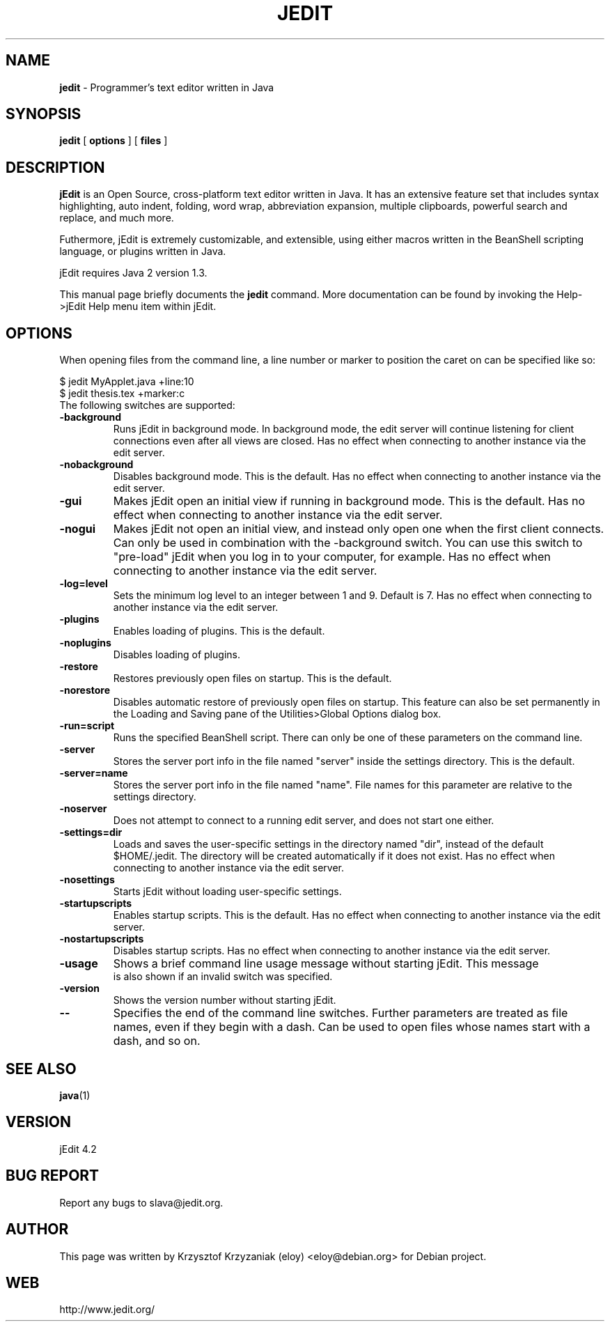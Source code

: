 .TH JEDIT 1 "January 15, 2003"

.SH NAME
.B jedit
\- Programmer's text editor written in Java

.SH SYNOPSIS
.B "jedit "
[
.B options
] [
.B files
]

.SH DESCRIPTION
\fBjEdit\fP  is an Open Source, cross-platform text editor written in Java. It
has an extensive feature set that includes syntax highlighting, auto indent,
folding, word wrap, abbreviation expansion, multiple clipboards, powerful search
and replace, and much more.

Futhermore, jEdit is extremely customizable, and extensible, using either macros
written in the BeanShell scripting language, or plugins written in Java.

jEdit requires Java 2 version 1.3.

This manual page briefly documents the
.B jedit 
command. More documentation can be found by invoking the Help->jEdit Help
menu item within jEdit.
.PP

.SH OPTIONS

When opening files from the command line, a line number or marker to position 
the caret on can be specified like so:

$ jedit MyApplet.java +line:10
.TP
$ jedit thesis.tex +marker:c
.TP

The following switches are supported:

.TP
\fB\-background\fR
Runs jEdit in background mode. In background mode, the edit server will continue
listening for client connections even after all views are closed. Has no effect
when connecting to another instance via the edit server.
.TP
\fB\-nobackground\fR
Disables background mode. This is the default. Has no effect when connecting to 
another instance via the edit server.
.TP
\fB\-gui\fR
Makes jEdit open an initial view if running in background mode. This is the
default. Has no effect when connecting to 
another instance via the edit server.
.TP
\fB\-nogui\fR
Makes jEdit not open an initial view, and instead only open one when the first 
client connects. Can only be used in combination with the -background switch. 
You can use this switch to "pre-load" jEdit when you log in to your computer, 
for example. Has no effect when connecting to 
another instance via the edit server.
.TP
\fB\-log=level\fR
Sets the minimum log level to an integer between 1 and 9. Default is 7.
Has no effect when connecting to 
another instance via the edit server.
.TP
\fB\-plugins\fR
Enables loading of plugins. This is the default.
.TP
\fB\-noplugins\fR
Disables loading of plugins.
.TP
\fB\-restore\fR
Restores previously open files on startup. This is the default.
.TP
\fB\-norestore\fR
Disables automatic restore of previously open files on startup. This feature 
can also be set permanently in the Loading and Saving pane of the 
Utilities>Global Options dialog box.
.TP
\fB\-run=script\fR
Runs the specified BeanShell script. There can only be one of these parameters 
on the command line.
.TP
\fB\-server\fR
Stores the server port info in the file named "server" inside the settings 
directory. This is the default.
.TP
\fB\-server=name\fR
Stores the server port info in the file named "name". File names for this 
parameter are relative to the settings directory.
.TP
\fB\-noserver\fR
Does not attempt to connect to a running edit server, and does not start one 
either.
.TP
\fB\-settings=dir\fR
Loads and saves the user-specific settings in the directory named "dir", instead
of the default $HOME/.jedit. The directory will be created automatically 
if it does not exist. Has no effect when connecting to another instance via 
the edit server.
.TP
\fB\-nosettings\fR
Starts jEdit without loading user-specific settings.
.TP
\fB\-startupscripts\fR
Enables startup scripts. This is the default. Has no effect when connecting to 
another instance via the edit server.
.TP
\fB\-nostartupscripts\fR
Disables startup scripts. Has no effect when connecting to 
another instance via the edit server.
.TP
\fB\-usage\fR
Shows a brief command line usage message without starting jEdit. This message
 is also shown if an invalid switch was specified.
.TP
\fB\-version\fR
Shows the version number without starting jEdit.
.TP
\fB\--\fR
Specifies the end of the command line switches. Further parameters are treated
as file names, even if they begin with a dash. Can be used to open files whose 
names start with a dash, and so on.

.SH "SEE ALSO"
.BR java (1)

.SH VERSION
jEdit 4.2

.SH BUG REPORT
Report any bugs to slava@jedit.org.

.SH AUTHOR
This page was written by Krzysztof Krzyzaniak (eloy) <eloy@debian.org> for
Debian project.

.SH WEB
http://www.jedit.org/
